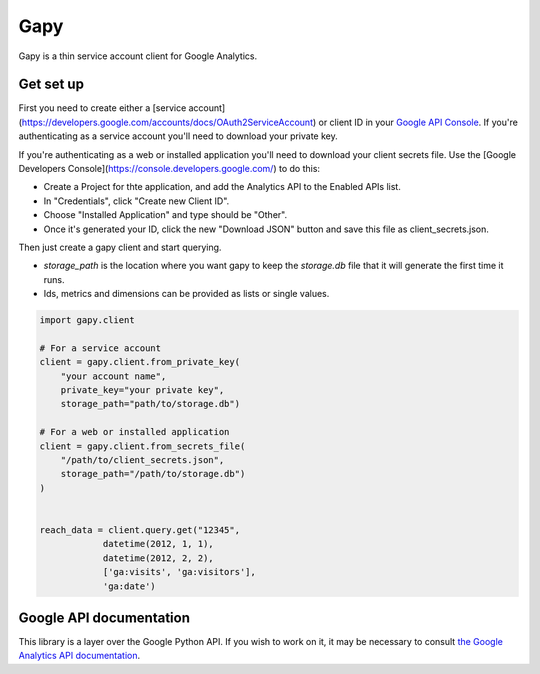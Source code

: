 Gapy
====

Gapy is a thin service account client for Google Analytics.

Get set up
----------

First you need to create either a [service account](https://developers.google.com/accounts/docs/OAuth2ServiceAccount) or client ID in your
`Google API Console <https://code.google.com/apis/console>`_. If you're
authenticating as a service account you'll need to download your private key.

If you're authenticating as a web or installed application you'll need to
download your client secrets file. Use the [Google Developers Console](https://console.developers.google.com/) to do this:

- Create a Project for thte application, and add the Analytics API to the Enabled APIs list.
- In "Credentials", click "Create new Client ID".
- Choose "Installed Application" and type should be "Other".
- Once it's generated your ID, click the new "Download JSON" button and save this file as client_secrets.json.

Then just create a gapy client and start querying.

- `storage_path` is the location where you want gapy to keep the `storage.db` file that it will generate the first time it runs.
- Ids, metrics and dimensions can be provided as lists or single values.


.. code :: python

    import gapy.client

    # For a service account
    client = gapy.client.from_private_key(
        "your account name",
        private_key="your private key",
        storage_path="path/to/storage.db")

    # For a web or installed application
    client = gapy.client.from_secrets_file(
        "/path/to/client_secrets.json",
        storage_path="/path/to/storage.db")
    )


    reach_data = client.query.get("12345",
                datetime(2012, 1, 1),
                datetime(2012, 2, 2),
                ['ga:visits', 'ga:visitors'],
                'ga:date')

Google API documentation
------------------------

This library is a layer over the Google Python API. If you wish to work on it, it may be necessary to consult `the Google Analytics API documentation <https://developers.google.com/resources/api-libraries/documentation/analytics/v3/python/latest/analytics_v3.data.ga.html>`_.

